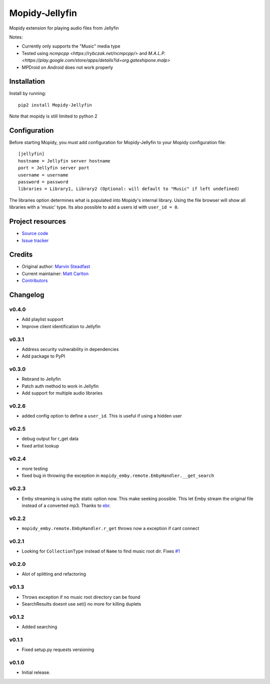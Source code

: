 ****************************
Mopidy-Jellyfin
****************************

Mopidy extension for playing audio files from Jellyfin

Notes:

- Currently only supports the "Music" media type
- Tested using `ncmpcpp <https://rybczak.net/ncmpcpp/>` and `M.A.L.P. <https://play.google.com/store/apps/details?id=org.gateshipone.malp>`
- MPDroid on Android does not work properly


Installation
============

Install by running::

    pip2 install Mopidy-Jellyfin

Note that mopidy is still limited to python 2

Configuration
=============

Before starting Mopidy, you must add configuration for
Mopidy-Jellyfin to your Mopidy configuration file::

    [jellyfin]
    hostname = Jellyfin server hostname
    port = Jellyfin server port
    username = username
    password = password
    libraries = Library1, Library2 (Optional: will default to "Music" if left undefined)

The libraries option determines what is populated into Mopidy's internal library.  Using the file browser will show all libraries with a 'music' type.
Its also possible to add a users id with ``user_id = 0``.


Project resources
=================

- `Source code <https://github.com/mcarlton00/mopidy-jellyfin>`_
- `Issue tracker <https://github.com/mcarlton00/mopidy-jellyfin/issues>`_


Credits
=======

- Original author: `Marvin Steadfast <https://github.com/xsteadfastx>`_
- Current maintainer: `Matt Carlton <https://github.com/mcarlton00>`_
- `Contributors <https://github.com/mcarlton00/mopidy-jellyfin/graphs/contributors>`_


Changelog
=========

v0.4.0
---------------------------------------

- Add playlist support
- Improve client identification to Jellyfin

v0.3.1
---------------------------------------

- Address security vulnerability in dependencies
- Add package to PyPI

v0.3.0
---------------------------------------

- Rebrand to Jellyfin
- Patch auth method to work in Jellyfin
- Add support for multiple audio libraries

v0.2.6
---------------------------------------

- added config option to define a ``user_id``. This is useful if using a hidden user

v0.2.5
---------------------------------------

- debug output for r_get data
- fixed artist lookup

v0.2.4
---------------------------------------

- more testing
- fixed bug in throwing the exception in ``mopidy_emby.remote.EmbyHandler.__get_search``

v0.2.3
---------------------------------------

- Emby streaming is using the static option now. This make seeking possible. This let Emby stream the original file instead of a converted mp3. Thanks to `ebr <https://emby.media/community/index.php?/topic/42501-seek-in-a-stream-from-the-api/>`_.

v0.2.2
---------------------------------------

- ``mopidy_emby.remote.EmbyHandler.r_get`` throws now a exception if cant connect

v0.2.1
---------------------------------------

- Looking for ``CollectionType`` instead of ``Name`` to find music root dir. Fixes `#1 <https://github.com/xsteadfastx/mopidy-emby/issues/1>`_

v0.2.0
---------------------------------------

- Alot of splitting and refactoring

v0.1.3
----------------------------------------

- Throws exception if no music root directory can be found
- SearchResults doesnt use set() no more for killing duplets

v0.1.2
----------------------------------------

- Added searching

v0.1.1
----------------------------------------

- Fixed setup.py requests versioning

v0.1.0
----------------------------------------

- Initial release.
